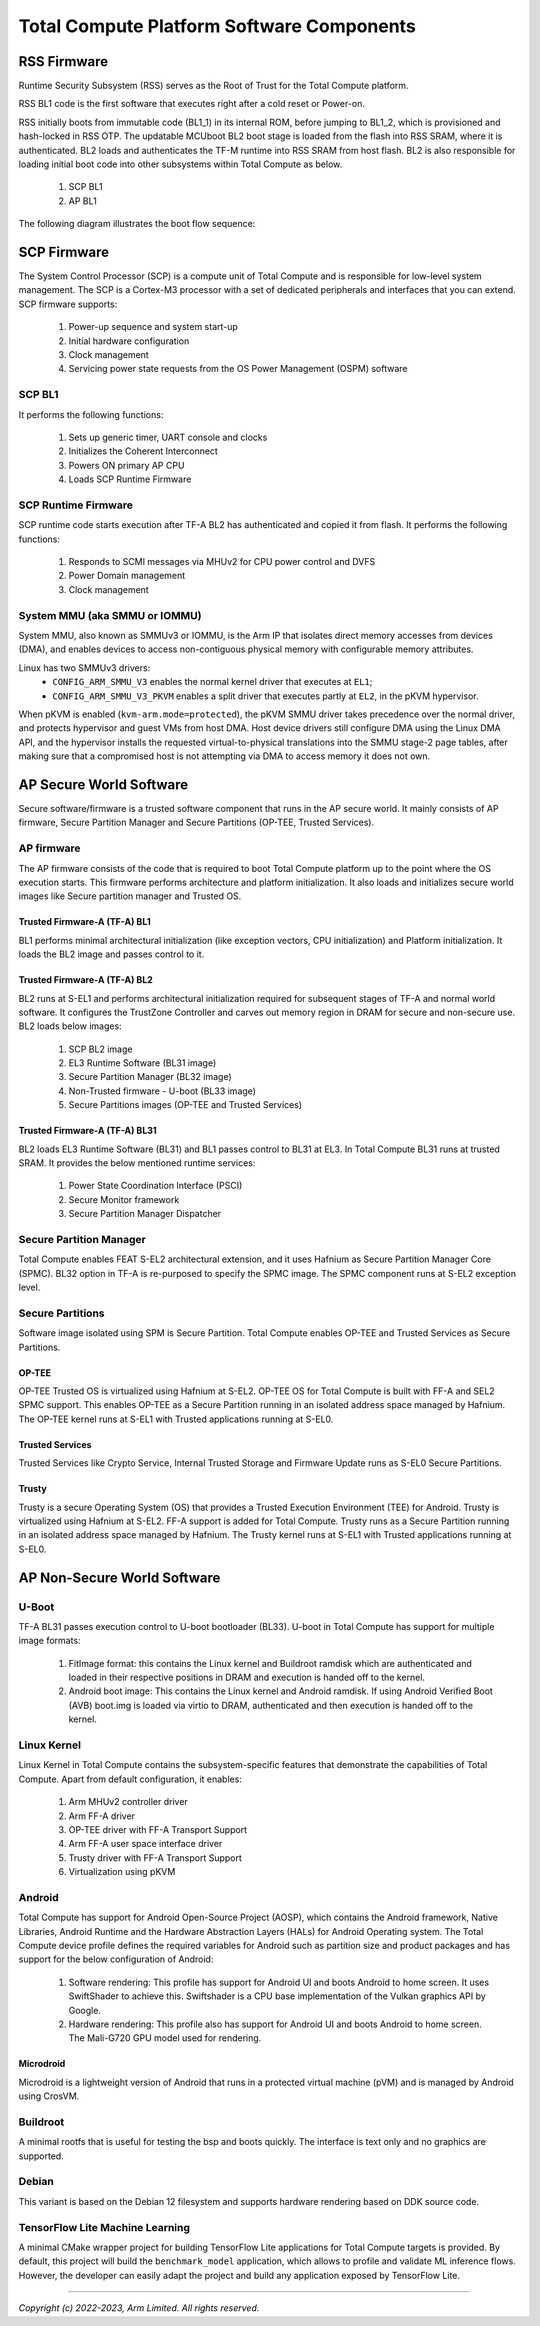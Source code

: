 .. _docs/totalcompute/tc2/tc2_sw_stack:


Total Compute Platform Software Components
==========================================

.. figure:: tc2_sw_stack.png
   :alt: Total Compute Software Stack

RSS Firmware
------------
Runtime Security Subsystem (RSS) serves as the Root of Trust for the Total Compute platform.
	
RSS BL1 code is the first software that executes right after a cold reset or Power-on.
	
RSS initially boots from immutable code (BL1_1) in its internal ROM, before jumping to BL1_2, which is provisioned and hash-locked in RSS OTP.
The updatable MCUboot BL2 boot stage is loaded from the flash into RSS SRAM, where it is authenticated.
BL2 loads and authenticates the TF-M runtime into RSS SRAM from host flash. BL2 is also responsible for loading initial boot code into other subsystems within Total Compute as below.

 #. SCP BL1
 #. AP BL1

The following diagram illustrates the boot flow sequence:

.. figure:: tc2_bootflow.svg
   :alt: Total Compute boot flow sequence


SCP Firmware
------------
The System Control Processor (SCP) is a compute unit of Total Compute and is responsible for low-level system management. The SCP is a Cortex-M3 processor with a set of dedicated peripherals and interfaces that you can extend.
SCP firmware supports:

 #. Power-up sequence and system start-up
 #. Initial hardware configuration
 #. Clock management
 #. Servicing power state requests from the OS Power Management (OSPM) software

SCP BL1
........
It performs the following functions:

 #. Sets up generic timer, UART console and clocks
 #. Initializes the Coherent Interconnect
 #. Powers ON primary AP CPU
 #. Loads SCP Runtime Firmware

SCP Runtime Firmware
....................
SCP runtime code starts execution after TF-A BL2 has authenticated and copied it from flash.
It performs the following functions:

 #. Responds to SCMI messages via MHUv2 for CPU power control and DVFS
 #. Power Domain management
 #. Clock management

System MMU (aka SMMU or IOMMU)
..............................
System MMU, also known as SMMUv3 or IOMMU, is the Arm IP that isolates direct memory accesses from devices (DMA), and enables devices to access non-contiguous physical memory with configurable memory attributes.

Linux has two SMMUv3 drivers:
 * ``CONFIG_ARM_SMMU_V3`` enables the normal kernel driver that executes at ``EL1``;
 * ``CONFIG_ARM_SMMU_V3_PKVM`` enables a split driver that executes partly at ``EL2``, in the pKVM hypervisor.

When pKVM is enabled (``kvm-arm.mode=protected``), the pKVM SMMU driver takes precedence over the normal driver, and protects hypervisor and guest VMs from host DMA. Host device drivers still configure DMA using the Linux DMA API, and the hypervisor installs the requested virtual-to-physical translations into the SMMU stage-2 page tables, after making sure that a compromised host is not attempting via DMA to access memory it does not own.

AP Secure World Software
------------------------
Secure software/firmware is a trusted software component that runs in the AP secure world. It mainly consists of AP firmware, Secure Partition Manager and Secure Partitions (OP-TEE, Trusted Services).

AP firmware
...........
The AP firmware consists of the code that is required to boot Total Compute platform up to the point where the OS execution starts. This firmware performs architecture and platform initialization. It also loads and initializes secure world images like Secure partition manager and Trusted OS.

Trusted Firmware-A (TF-A) BL1
+++++++++++++++++++++++++++++
BL1 performs minimal architectural initialization (like exception vectors, CPU initialization) and Platform initialization. It loads the BL2 image and passes control to it.

Trusted Firmware-A (TF-A) BL2
+++++++++++++++++++++++++++++
BL2 runs at S-EL1 and performs architectural initialization required for subsequent stages of TF-A and normal world software. It configures the TrustZone Controller and carves out memory region in DRAM for secure and non-secure use. BL2 loads below images:

 #. SCP BL2 image
 #. EL3 Runtime Software (BL31 image)
 #. Secure Partition Manager (BL32 image)
 #. Non-Trusted firmware - U-boot (BL33 image)
 #. Secure Partitions images (OP-TEE and Trusted Services)

Trusted Firmware-A (TF-A) BL31
++++++++++++++++++++++++++++++
BL2 loads EL3 Runtime Software (BL31) and BL1 passes control to BL31 at EL3. In Total Compute BL31 runs at trusted SRAM. It provides the below mentioned runtime services:

 #. Power State Coordination Interface (PSCI)
 #. Secure Monitor framework
 #. Secure Partition Manager Dispatcher

Secure Partition Manager
........................
Total Compute enables FEAT S-EL2 architectural extension, and it uses Hafnium as Secure Partition Manager Core (SPMC). BL32 option in TF-A is re-purposed to specify the SPMC image. The SPMC component runs at S-EL2 exception level.

Secure Partitions
.................
Software image isolated using SPM is Secure Partition. Total Compute enables OP-TEE and Trusted Services as Secure Partitions.

OP-TEE
++++++
OP-TEE Trusted OS is virtualized using Hafnium at S-EL2. OP-TEE OS for Total Compute is built with FF-A and SEL2 SPMC support. This enables OP-TEE as a Secure Partition running in an isolated address space managed by Hafnium. The OP-TEE kernel runs at S-EL1 with Trusted applications running at S-EL0.

Trusted Services
++++++++++++++++
Trusted Services like Crypto Service, Internal Trusted Storage and Firmware Update runs as S-EL0 Secure Partitions.

Trusty
++++++
Trusty is a secure Operating System (OS) that provides a Trusted Execution Environment (TEE) for Android. Trusty is virtualized using Hafnium at S-EL2. FF-A support is added for Total Compute. Trusty runs as a Secure Partition running in an isolated address space managed by Hafnium. The Trusty kernel runs at S-EL1 with Trusted applications running at S-EL0.

AP Non-Secure World Software
----------------------------

U-Boot
......
TF-A BL31 passes execution control to U-boot bootloader (BL33). U-boot in Total Compute has support for multiple image formats:

 #. FitImage format: this contains the Linux kernel and Buildroot ramdisk which are authenticated and loaded in their respective positions in DRAM and execution is handed off to the kernel.
 #. Android boot image: This contains the Linux kernel and Android ramdisk. If using Android Verified Boot (AVB) boot.img is loaded via virtio to DRAM, authenticated and then execution is handed off to the kernel.

Linux Kernel
............
Linux Kernel in Total Compute contains the subsystem-specific features that demonstrate the capabilities of Total Compute. Apart from default configuration, it enables:

 #. Arm MHUv2 controller driver
 #. Arm FF-A driver
 #. OP-TEE driver with FF-A Transport Support
 #. Arm FF-A user space interface driver
 #. Trusty driver with FF-A Transport Support
 #. Virtualization using pKVM

Android
.......
Total Compute has support for Android Open-Source Project (AOSP), which contains the Android framework, Native Libraries, Android Runtime and the Hardware Abstraction Layers (HALs) for Android Operating system.
The Total Compute device profile defines the required variables for Android such as partition size and product packages and has support for the below configuration of Android:

 #. Software rendering: This profile has support for Android UI and boots Android to home screen. It uses SwiftShader to achieve this. Swiftshader is a CPU base implementation of the Vulkan graphics API by Google.

 #. Hardware rendering: This profile also has support for Android UI and boots Android to home screen. The Mali-G720 GPU model used for rendering.

Microdroid
++++++++++
Microdroid is a lightweight version of Android that runs in a protected virtual machine (pVM) and is managed by Android using CrosVM.
 
Buildroot
.........
A minimal rootfs that is useful for testing the bsp and boots quickly. The interface is text only and no graphics are supported.

Debian
......
This variant is based on the Debian 12 filesystem and supports hardware rendering based on DDK source code.

TensorFlow Lite Machine Learning
................................
A minimal CMake wrapper project for building TensorFlow Lite applications for Total Compute targets is provided. By default, this project will build the ``benchmark_model`` application, which allows to profile and validate ML inference flows. However, the developer can easily adapt the project and build any application exposed by TensorFlow Lite.

--------------

*Copyright (c) 2022-2023, Arm Limited. All rights reserved.*
